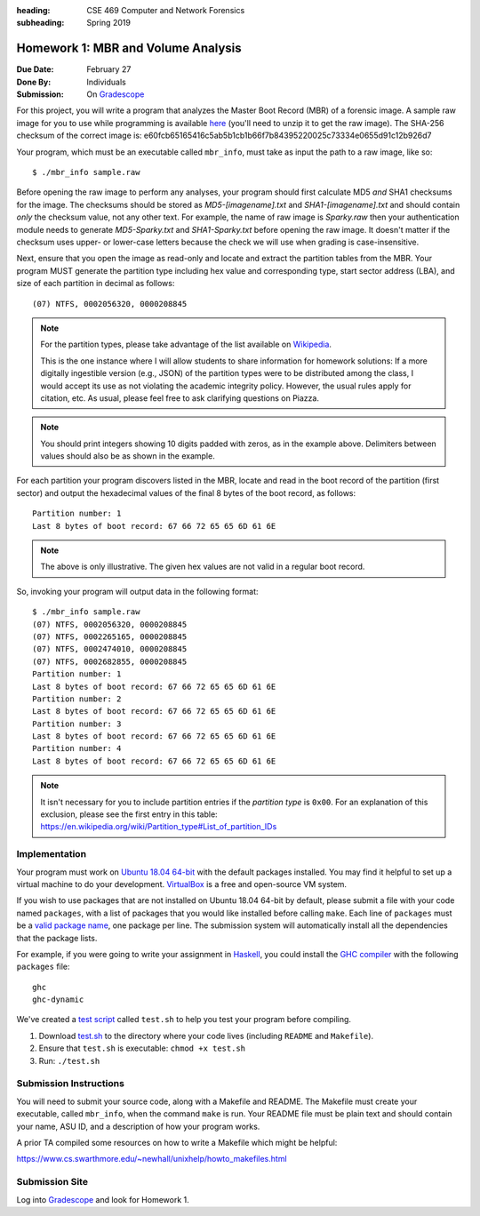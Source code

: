 :heading: CSE 469 Computer and Network Forensics
:subheading: Spring 2019

===================================
Homework 1: MBR and Volume Analysis
===================================

:Due Date: February 27
:Done By: Individuals
:Submission: On `Gradescope <https://www.gradescope.com/courses/32610/assignments/151473>`__

For this project, you will write a program that analyzes the Master Boot Record (MBR) of a forensic image. A sample raw
image for you to use while programming is available `here <hw1/sample.raw.zip>`__ (you'll need to unzip it to get the
raw image). The SHA-256 checksum of the correct image is:
e60fcb65165416c5ab5b1cb1b66f7b84395220025c73334e0655d91c12b926d7

Your program, which must be an executable called ``mbr_info``, must take as input the path to a raw image, like so::

   $ ./mbr_info sample.raw

.. and open it as read-only before performing any other operations.

Before opening the raw image to perform any analyses, your program should first calculate MD5 *and* SHA1 checksums for
the image. The checksums should be stored as `MD5-[imagename].txt` and `SHA1-[imagename].txt` and should contain *only*
the checksum value, not any other text. For example, the name of raw image is `Sparky.raw` then your authentication
module needs to generate `MD5-Sparky.txt` and `SHA1-Sparky.txt` before opening the raw image. It doesn't matter if the
checksum uses upper- or lower-case letters because the check we will use when grading is case-insensitive.

Next, ensure that you open the image as read-only and locate and extract the partition tables from the MBR. Your program
MUST generate the partition type including hex value and corresponding type, start sector address (LBA), and size of
each partition in decimal as follows::

   (07) NTFS, 0002056320, 0000208845

.. note:: For the partition types, please take advantage of the list available on `Wikipedia
   <https://en.wikipedia.org/wiki/Partition_type>`__.

   This is the one instance where I will allow students to share information for homework solutions: If a more digitally
   ingestible version (e.g., JSON) of the partition types were to be distributed among the class, I would accept its use
   as not violating the academic integrity policy. However, the usual rules apply for citation, etc. As usual, please
   feel free to ask clarifying questions on Piazza.

.. note:: You should print integers showing 10 digits padded with zeros, as in the example above. Delimiters between
   values should also be as shown in the example.

For each partition your program discovers listed in the MBR, locate and read in the boot record of the partition (first
sector) and output the hexadecimal values of the final 8 bytes of the boot record, as follows::

   Partition number: 1
   Last 8 bytes of boot record: 67 66 72 65 65 6D 61 6E

.. note:: The above is only illustrative. The given hex values are not valid in a regular boot record.

So, invoking your program will output data in the following format::

   $ ./mbr_info sample.raw
   (07) NTFS, 0002056320, 0000208845
   (07) NTFS, 0002265165, 0000208845
   (07) NTFS, 0002474010, 0000208845
   (07) NTFS, 0002682855, 0000208845
   Partition number: 1
   Last 8 bytes of boot record: 67 66 72 65 65 6D 61 6E
   Partition number: 2
   Last 8 bytes of boot record: 67 66 72 65 65 6D 61 6E
   Partition number: 3
   Last 8 bytes of boot record: 67 66 72 65 65 6D 61 6E
   Partition number: 4
   Last 8 bytes of boot record: 67 66 72 65 65 6D 61 6E


.. note:: It isn't necessary for you to include partition entries if the *partition type* is ``0x00``. For an
   explanation of this exclusion, please see the first entry in this table:
   https://en.wikipedia.org/wiki/Partition_type#List_of_partition_IDs



Implementation
--------------

Your program must work on `Ubuntu 18.04 64-bit <http://releases.ubuntu.com/18.04/>`__ with the default packages
installed. You may find it helpful to set up a virtual machine to do your development. `VirtualBox
<https://www.virtualbox.org/>`_ is a free and open-source VM system.

If you wish to use packages that are not installed on Ubuntu 18.04 64-bit by default, please submit a file with your
code named ``packages``, with a list of packages that you would like installed before calling ``make``. Each line of
``packages`` must be a `valid package name <https://packages.ubuntu.com/bionic/>`__, one package per line. The submission
system will automatically install all the dependencies that the package lists.

For example, if you were going to write your assignment in `Haskell <https://www.haskell.org/>`_, you could install the
`GHC compiler <https://www.haskell.org/ghc/>`_ with the following ``packages`` file:

::

   ghc
   ghc-dynamic

We've created a `test script <hw1/test.sh>`_ called ``test.sh`` to help you test your program before compiling.

1. Download `test.sh <test script_>`_ to the directory where your code lives (including ``README`` and ``Makefile``).
2. Ensure that ``test.sh`` is executable: ``chmod +x test.sh``
3. Run: ``./test.sh``


Submission Instructions
-----------------------

You will need to submit your source code, along with a Makefile and README. The Makefile must create your executable,
called ``mbr_info``, when the command ``make`` is run. Your README file must be plain text and should contain your name,
ASU ID, and a description of how your program works.

A prior TA compiled some resources on how to write a Makefile which might be helpful:

https://www.cs.swarthmore.edu/~newhall/unixhelp/howto_makefiles.html


Submission Site
---------------

Log into `Gradescope <https://www.gradescope.com/courses/32610>`__ and look for Homework 1.
